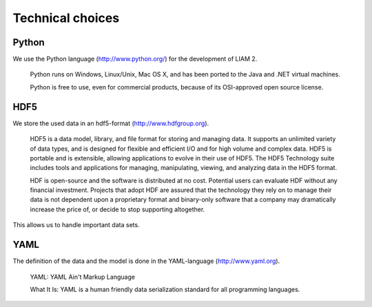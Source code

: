 ﻿.. index:: python, hdf5, yaml

Technical choices
#################

Python
------

We use the Python language (http://www.python.org/) for the development of LIAM 2. 

    Python runs on Windows, Linux/Unix, Mac OS X, and has been ported to the Java and .NET virtual machines.

    Python is free to use, even for commercial products, because of its OSI-approved open source license.
    
HDF5    
----
    
We store the used data in an hdf5-format (http://www.hdfgroup.org).  

    HDF5 is a data model, library, and file format for storing and managing data. It supports an unlimited variety of
    data types, and is designed for flexible and efficient I/O and for high volume and complex data. HDF5 is portable and is
    extensible, allowing applications to evolve in their use of HDF5. The HDF5 Technology suite includes tools and
    applications for managing, manipulating, viewing, and analyzing data in the HDF5 format.
    
    HDF is open-source and the software is distributed at no cost. Potential users can evaluate HDF without any financial
    investment. Projects that adopt HDF are assured that the technology they rely on to manage their data is not dependent upon a
    proprietary format and binary-only software that a company may dramatically increase the price of, or decide to stop
    supporting altogether.
    
This allows us to handle important data sets.     

YAML
----

The definition of the data and the model is done in the YAML-language (http://www.yaml.org).

    YAML: YAML Ain't Markup Language

    What It Is: YAML is a human friendly data serialization standard for all programming languages.
